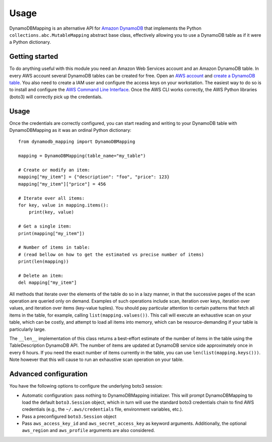 =====
Usage
=====

DynamoDBMapping is an alternative API for `Amazon DynamoDB`_ that implements the Python
``collections.abc.MutableMapping`` abstract base class, effectively allowing you to use a DynamoDB
table as if it were a Python dictionary.

.. _Amazon DynamoDB: https://aws.amazon.com/dynamodb/


Getting started
---------------

To do anything useful with this module you need an Amazon Web Services account and an Amazon
DynamoDB table. In every AWS account several DynamoDB tables can be created for free. Open
an `AWS account`_ and `create a DynamoDB table`_. You also need to create a IAM user and configure
the access keys on your workstation. The easiest way to do so is to install and configure the
`AWS Command Line Interface`_. Once the AWS CLI works correctly, the AWS Python libraries (boto3)
will correctly pick up the credentials.

.. _AWS account: https://aws.amazon.com/free/
.. _create a DynamoDB table: https://docs.aws.amazon.com/amazondynamodb/latest/developerguide/getting-started-step-1.html
.. _AWS Command Line Interface: https://docs.aws.amazon.com/cli/index.html


Usage
-----

Once the credentials are correctly configured, you can start reading and writing to your DynamoDB
table with DynamoDBMapping as it was an ordinal Python dictionary::

    from dynamodb_mapping import DynamoDBMapping

    mapping = DynamoDBMapping(table_name="my_table")

    # Create or modify an item:
    mapping["my_item"] = {"description": "foo", "price": 123}
    mapping["my_item"]["price"] = 456

    # Iterate over all items:
    for key, value in mapping.items():
        print(key, value)

    # Get a single item:
    print(mapping["my_item"])

    # Number of items in table:
    # (read bellow on how to get the estimated vs precise number of items)
    print(len(mapping))

    # Delete an item:
    del mapping["my_item"]


All methods that iterate over the elements of the table do so in a lazy manner, in that the
successive pages of the scan operation are queried only on demand. Examples of such operations
include scan, iteration over keys, iteration over values, and iteration over items (key-value
tuples). You should pay particular attention to certain patterns that fetch all items in the table,
for example, calling ``list(mapping.values())``. This call will execute an exhaustive scan on your
table, which can be costly, and attempt to load all items into memory, which can be
resource-demanding if your table is particularly large.

The ``__len__`` implementation of this class returns a best-effort estimate of the number of items
in the table using the TableDescription DynamoDB API. The number of items are updated at DynamoDB
service side approximately once in every 6 hours. If you need the exact number of items currently in
the table, you can use ``len(list(mapping.keys()))``. Note however that this will cause to run an
exhaustive scan operation on your table.


Advanced configuration
----------------------

You have the following options to configure the underlying boto3 session:

- Automatic configuration: pass nothing to DynamoDBMapping initializer. This will prompt
  DynamoDBMapping to load the default ``boto3.Session`` object, which in turn will use the
  standard boto3 credentials chain to find AWS credentials (e.g., the ``~/.aws/credentials``
  file, environment variables, etc.).
- Pass a preconfigured ``boto3.Session`` object
- Pass ``aws_access_key_id`` and ``aws_secret_access_key`` as keyword arguments. Additionally,
  the optional ``aws_region`` and ``aws_profile`` arguments are also considered.

